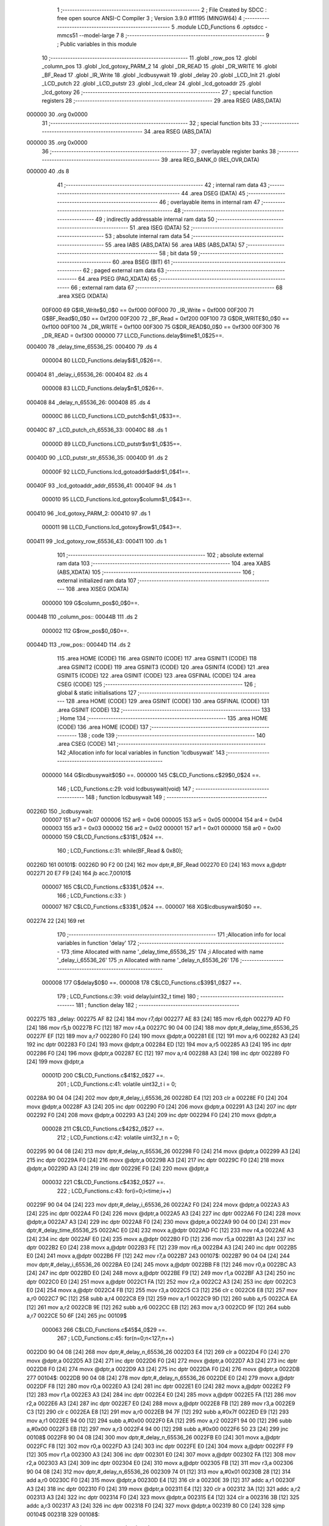                                       1 ;--------------------------------------------------------
                                      2 ; File Created by SDCC : free open source ANSI-C Compiler
                                      3 ; Version 3.9.0 #11195 (MINGW64)
                                      4 ;--------------------------------------------------------
                                      5 	.module LCD_Functions
                                      6 	.optsdcc -mmcs51 --model-large
                                      7 	
                                      8 ;--------------------------------------------------------
                                      9 ; Public variables in this module
                                     10 ;--------------------------------------------------------
                                     11 	.globl _row_pos
                                     12 	.globl _column_pos
                                     13 	.globl _lcd_gotoxy_PARM_2
                                     14 	.globl _DR_READ
                                     15 	.globl _DR_WRITE
                                     16 	.globl _BF_Read
                                     17 	.globl _IR_Write
                                     18 	.globl _lcdbusywait
                                     19 	.globl _delay
                                     20 	.globl _LCD_Init
                                     21 	.globl _LCD_putch
                                     22 	.globl _LCD_putstr
                                     23 	.globl _lcd_clear
                                     24 	.globl _lcd_gotoaddr
                                     25 	.globl _lcd_gotoxy
                                     26 ;--------------------------------------------------------
                                     27 ; special function registers
                                     28 ;--------------------------------------------------------
                                     29 	.area RSEG    (ABS,DATA)
      000000                         30 	.org 0x0000
                                     31 ;--------------------------------------------------------
                                     32 ; special function bits
                                     33 ;--------------------------------------------------------
                                     34 	.area RSEG    (ABS,DATA)
      000000                         35 	.org 0x0000
                                     36 ;--------------------------------------------------------
                                     37 ; overlayable register banks
                                     38 ;--------------------------------------------------------
                                     39 	.area REG_BANK_0	(REL,OVR,DATA)
      000000                         40 	.ds 8
                                     41 ;--------------------------------------------------------
                                     42 ; internal ram data
                                     43 ;--------------------------------------------------------
                                     44 	.area DSEG    (DATA)
                                     45 ;--------------------------------------------------------
                                     46 ; overlayable items in internal ram 
                                     47 ;--------------------------------------------------------
                                     48 ;--------------------------------------------------------
                                     49 ; indirectly addressable internal ram data
                                     50 ;--------------------------------------------------------
                                     51 	.area ISEG    (DATA)
                                     52 ;--------------------------------------------------------
                                     53 ; absolute internal ram data
                                     54 ;--------------------------------------------------------
                                     55 	.area IABS    (ABS,DATA)
                                     56 	.area IABS    (ABS,DATA)
                                     57 ;--------------------------------------------------------
                                     58 ; bit data
                                     59 ;--------------------------------------------------------
                                     60 	.area BSEG    (BIT)
                                     61 ;--------------------------------------------------------
                                     62 ; paged external ram data
                                     63 ;--------------------------------------------------------
                                     64 	.area PSEG    (PAG,XDATA)
                                     65 ;--------------------------------------------------------
                                     66 ; external ram data
                                     67 ;--------------------------------------------------------
                                     68 	.area XSEG    (XDATA)
                           00F000    69 G$IR_Write$0_0$0 == 0xf000
                           00F000    70 _IR_Write	=	0xf000
                           00F200    71 G$BF_Read$0_0$0 == 0xf200
                           00F200    72 _BF_Read	=	0xf200
                           00F100    73 G$DR_WRITE$0_0$0 == 0xf100
                           00F100    74 _DR_WRITE	=	0xf100
                           00F300    75 G$DR_READ$0_0$0 == 0xf300
                           00F300    76 _DR_READ	=	0xf300
                           000000    77 LLCD_Functions.delay$time$1_0$25==.
      000400                         78 _delay_time_65536_25:
      000400                         79 	.ds 4
                           000004    80 LLCD_Functions.delay$i$1_0$26==.
      000404                         81 _delay_i_65536_26:
      000404                         82 	.ds 4
                           000008    83 LLCD_Functions.delay$n$1_0$26==.
      000408                         84 _delay_n_65536_26:
      000408                         85 	.ds 4
                           00000C    86 LLCD_Functions.LCD_putch$ch$1_0$33==.
      00040C                         87 _LCD_putch_ch_65536_33:
      00040C                         88 	.ds 1
                           00000D    89 LLCD_Functions.LCD_putstr$str$1_0$35==.
      00040D                         90 _LCD_putstr_str_65536_35:
      00040D                         91 	.ds 2
                           00000F    92 LLCD_Functions.lcd_gotoaddr$addr$1_0$41==.
      00040F                         93 _lcd_gotoaddr_addr_65536_41:
      00040F                         94 	.ds 1
                           000010    95 LLCD_Functions.lcd_gotoxy$column$1_0$43==.
      000410                         96 _lcd_gotoxy_PARM_2:
      000410                         97 	.ds 1
                           000011    98 LLCD_Functions.lcd_gotoxy$row$1_0$43==.
      000411                         99 _lcd_gotoxy_row_65536_43:
      000411                        100 	.ds 1
                                    101 ;--------------------------------------------------------
                                    102 ; absolute external ram data
                                    103 ;--------------------------------------------------------
                                    104 	.area XABS    (ABS,XDATA)
                                    105 ;--------------------------------------------------------
                                    106 ; external initialized ram data
                                    107 ;--------------------------------------------------------
                                    108 	.area XISEG   (XDATA)
                           000000   109 G$column_pos$0_0$0==.
      00044B                        110 _column_pos::
      00044B                        111 	.ds 2
                           000002   112 G$row_pos$0_0$0==.
      00044D                        113 _row_pos::
      00044D                        114 	.ds 2
                                    115 	.area HOME    (CODE)
                                    116 	.area GSINIT0 (CODE)
                                    117 	.area GSINIT1 (CODE)
                                    118 	.area GSINIT2 (CODE)
                                    119 	.area GSINIT3 (CODE)
                                    120 	.area GSINIT4 (CODE)
                                    121 	.area GSINIT5 (CODE)
                                    122 	.area GSINIT  (CODE)
                                    123 	.area GSFINAL (CODE)
                                    124 	.area CSEG    (CODE)
                                    125 ;--------------------------------------------------------
                                    126 ; global & static initialisations
                                    127 ;--------------------------------------------------------
                                    128 	.area HOME    (CODE)
                                    129 	.area GSINIT  (CODE)
                                    130 	.area GSFINAL (CODE)
                                    131 	.area GSINIT  (CODE)
                                    132 ;--------------------------------------------------------
                                    133 ; Home
                                    134 ;--------------------------------------------------------
                                    135 	.area HOME    (CODE)
                                    136 	.area HOME    (CODE)
                                    137 ;--------------------------------------------------------
                                    138 ; code
                                    139 ;--------------------------------------------------------
                                    140 	.area CSEG    (CODE)
                                    141 ;------------------------------------------------------------
                                    142 ;Allocation info for local variables in function 'lcdbusywait'
                                    143 ;------------------------------------------------------------
                           000000   144 	G$lcdbusywait$0$0 ==.
                           000000   145 	C$LCD_Functions.c$29$0_0$24 ==.
                                    146 ;	LCD_Functions.c:29: void lcdbusywait(void)
                                    147 ;	-----------------------------------------
                                    148 ;	 function lcdbusywait
                                    149 ;	-----------------------------------------
      00226D                        150 _lcdbusywait:
                           000007   151 	ar7 = 0x07
                           000006   152 	ar6 = 0x06
                           000005   153 	ar5 = 0x05
                           000004   154 	ar4 = 0x04
                           000003   155 	ar3 = 0x03
                           000002   156 	ar2 = 0x02
                           000001   157 	ar1 = 0x01
                           000000   158 	ar0 = 0x00
                           000000   159 	C$LCD_Functions.c$31$1_0$24 ==.
                                    160 ;	LCD_Functions.c:31: while(BF_Read & 0x80);
      00226D                        161 00101$:
      00226D 90 F2 00         [24]  162 	mov	dptr,#_BF_Read
      002270 E0               [24]  163 	movx	a,@dptr
      002271 20 E7 F9         [24]  164 	jb	acc.7,00101$
                           000007   165 	C$LCD_Functions.c$33$1_0$24 ==.
                                    166 ;	LCD_Functions.c:33: }
                           000007   167 	C$LCD_Functions.c$33$1_0$24 ==.
                           000007   168 	XG$lcdbusywait$0$0 ==.
      002274 22               [24]  169 	ret
                                    170 ;------------------------------------------------------------
                                    171 ;Allocation info for local variables in function 'delay'
                                    172 ;------------------------------------------------------------
                                    173 ;time                      Allocated with name '_delay_time_65536_25'
                                    174 ;i                         Allocated with name '_delay_i_65536_26'
                                    175 ;n                         Allocated with name '_delay_n_65536_26'
                                    176 ;------------------------------------------------------------
                           000008   177 	G$delay$0$0 ==.
                           000008   178 	C$LCD_Functions.c$39$1_0$27 ==.
                                    179 ;	LCD_Functions.c:39: void delay(uint32_t time)
                                    180 ;	-----------------------------------------
                                    181 ;	 function delay
                                    182 ;	-----------------------------------------
      002275                        183 _delay:
      002275 AF 82            [24]  184 	mov	r7,dpl
      002277 AE 83            [24]  185 	mov	r6,dph
      002279 AD F0            [24]  186 	mov	r5,b
      00227B FC               [12]  187 	mov	r4,a
      00227C 90 04 00         [24]  188 	mov	dptr,#_delay_time_65536_25
      00227F EF               [12]  189 	mov	a,r7
      002280 F0               [24]  190 	movx	@dptr,a
      002281 EE               [12]  191 	mov	a,r6
      002282 A3               [24]  192 	inc	dptr
      002283 F0               [24]  193 	movx	@dptr,a
      002284 ED               [12]  194 	mov	a,r5
      002285 A3               [24]  195 	inc	dptr
      002286 F0               [24]  196 	movx	@dptr,a
      002287 EC               [12]  197 	mov	a,r4
      002288 A3               [24]  198 	inc	dptr
      002289 F0               [24]  199 	movx	@dptr,a
                           00001D   200 	C$LCD_Functions.c$41$2_0$27 ==.
                                    201 ;	LCD_Functions.c:41: volatile uint32_t i = 0;
      00228A 90 04 04         [24]  202 	mov	dptr,#_delay_i_65536_26
      00228D E4               [12]  203 	clr	a
      00228E F0               [24]  204 	movx	@dptr,a
      00228F A3               [24]  205 	inc	dptr
      002290 F0               [24]  206 	movx	@dptr,a
      002291 A3               [24]  207 	inc	dptr
      002292 F0               [24]  208 	movx	@dptr,a
      002293 A3               [24]  209 	inc	dptr
      002294 F0               [24]  210 	movx	@dptr,a
                           000028   211 	C$LCD_Functions.c$42$2_0$27 ==.
                                    212 ;	LCD_Functions.c:42: volatile uint32_t n = 0;
      002295 90 04 08         [24]  213 	mov	dptr,#_delay_n_65536_26
      002298 F0               [24]  214 	movx	@dptr,a
      002299 A3               [24]  215 	inc	dptr
      00229A F0               [24]  216 	movx	@dptr,a
      00229B A3               [24]  217 	inc	dptr
      00229C F0               [24]  218 	movx	@dptr,a
      00229D A3               [24]  219 	inc	dptr
      00229E F0               [24]  220 	movx	@dptr,a
                           000032   221 	C$LCD_Functions.c$43$2_0$27 ==.
                                    222 ;	LCD_Functions.c:43: for(i=0;i<time;i++)
      00229F 90 04 04         [24]  223 	mov	dptr,#_delay_i_65536_26
      0022A2 F0               [24]  224 	movx	@dptr,a
      0022A3 A3               [24]  225 	inc	dptr
      0022A4 F0               [24]  226 	movx	@dptr,a
      0022A5 A3               [24]  227 	inc	dptr
      0022A6 F0               [24]  228 	movx	@dptr,a
      0022A7 A3               [24]  229 	inc	dptr
      0022A8 F0               [24]  230 	movx	@dptr,a
      0022A9 90 04 00         [24]  231 	mov	dptr,#_delay_time_65536_25
      0022AC E0               [24]  232 	movx	a,@dptr
      0022AD FC               [12]  233 	mov	r4,a
      0022AE A3               [24]  234 	inc	dptr
      0022AF E0               [24]  235 	movx	a,@dptr
      0022B0 FD               [12]  236 	mov	r5,a
      0022B1 A3               [24]  237 	inc	dptr
      0022B2 E0               [24]  238 	movx	a,@dptr
      0022B3 FE               [12]  239 	mov	r6,a
      0022B4 A3               [24]  240 	inc	dptr
      0022B5 E0               [24]  241 	movx	a,@dptr
      0022B6 FF               [12]  242 	mov	r7,a
      0022B7                        243 00107$:
      0022B7 90 04 04         [24]  244 	mov	dptr,#_delay_i_65536_26
      0022BA E0               [24]  245 	movx	a,@dptr
      0022BB F8               [12]  246 	mov	r0,a
      0022BC A3               [24]  247 	inc	dptr
      0022BD E0               [24]  248 	movx	a,@dptr
      0022BE F9               [12]  249 	mov	r1,a
      0022BF A3               [24]  250 	inc	dptr
      0022C0 E0               [24]  251 	movx	a,@dptr
      0022C1 FA               [12]  252 	mov	r2,a
      0022C2 A3               [24]  253 	inc	dptr
      0022C3 E0               [24]  254 	movx	a,@dptr
      0022C4 FB               [12]  255 	mov	r3,a
      0022C5 C3               [12]  256 	clr	c
      0022C6 E8               [12]  257 	mov	a,r0
      0022C7 9C               [12]  258 	subb	a,r4
      0022C8 E9               [12]  259 	mov	a,r1
      0022C9 9D               [12]  260 	subb	a,r5
      0022CA EA               [12]  261 	mov	a,r2
      0022CB 9E               [12]  262 	subb	a,r6
      0022CC EB               [12]  263 	mov	a,r3
      0022CD 9F               [12]  264 	subb	a,r7
      0022CE 50 6F            [24]  265 	jnc	00109$
                           000063   266 	C$LCD_Functions.c$45$4_0$29 ==.
                                    267 ;	LCD_Functions.c:45: for(n=0;n<127;n++)
      0022D0 90 04 08         [24]  268 	mov	dptr,#_delay_n_65536_26
      0022D3 E4               [12]  269 	clr	a
      0022D4 F0               [24]  270 	movx	@dptr,a
      0022D5 A3               [24]  271 	inc	dptr
      0022D6 F0               [24]  272 	movx	@dptr,a
      0022D7 A3               [24]  273 	inc	dptr
      0022D8 F0               [24]  274 	movx	@dptr,a
      0022D9 A3               [24]  275 	inc	dptr
      0022DA F0               [24]  276 	movx	@dptr,a
      0022DB                        277 00104$:
      0022DB 90 04 08         [24]  278 	mov	dptr,#_delay_n_65536_26
      0022DE E0               [24]  279 	movx	a,@dptr
      0022DF F8               [12]  280 	mov	r0,a
      0022E0 A3               [24]  281 	inc	dptr
      0022E1 E0               [24]  282 	movx	a,@dptr
      0022E2 F9               [12]  283 	mov	r1,a
      0022E3 A3               [24]  284 	inc	dptr
      0022E4 E0               [24]  285 	movx	a,@dptr
      0022E5 FA               [12]  286 	mov	r2,a
      0022E6 A3               [24]  287 	inc	dptr
      0022E7 E0               [24]  288 	movx	a,@dptr
      0022E8 FB               [12]  289 	mov	r3,a
      0022E9 C3               [12]  290 	clr	c
      0022EA E8               [12]  291 	mov	a,r0
      0022EB 94 7F            [12]  292 	subb	a,#0x7f
      0022ED E9               [12]  293 	mov	a,r1
      0022EE 94 00            [12]  294 	subb	a,#0x00
      0022F0 EA               [12]  295 	mov	a,r2
      0022F1 94 00            [12]  296 	subb	a,#0x00
      0022F3 EB               [12]  297 	mov	a,r3
      0022F4 94 00            [12]  298 	subb	a,#0x00
      0022F6 50 23            [24]  299 	jnc	00108$
      0022F8 90 04 08         [24]  300 	mov	dptr,#_delay_n_65536_26
      0022FB E0               [24]  301 	movx	a,@dptr
      0022FC F8               [12]  302 	mov	r0,a
      0022FD A3               [24]  303 	inc	dptr
      0022FE E0               [24]  304 	movx	a,@dptr
      0022FF F9               [12]  305 	mov	r1,a
      002300 A3               [24]  306 	inc	dptr
      002301 E0               [24]  307 	movx	a,@dptr
      002302 FA               [12]  308 	mov	r2,a
      002303 A3               [24]  309 	inc	dptr
      002304 E0               [24]  310 	movx	a,@dptr
      002305 FB               [12]  311 	mov	r3,a
      002306 90 04 08         [24]  312 	mov	dptr,#_delay_n_65536_26
      002309 74 01            [12]  313 	mov	a,#0x01
      00230B 28               [12]  314 	add	a,r0
      00230C F0               [24]  315 	movx	@dptr,a
      00230D E4               [12]  316 	clr	a
      00230E 39               [12]  317 	addc	a,r1
      00230F A3               [24]  318 	inc	dptr
      002310 F0               [24]  319 	movx	@dptr,a
      002311 E4               [12]  320 	clr	a
      002312 3A               [12]  321 	addc	a,r2
      002313 A3               [24]  322 	inc	dptr
      002314 F0               [24]  323 	movx	@dptr,a
      002315 E4               [12]  324 	clr	a
      002316 3B               [12]  325 	addc	a,r3
      002317 A3               [24]  326 	inc	dptr
      002318 F0               [24]  327 	movx	@dptr,a
      002319 80 C0            [24]  328 	sjmp	00104$
      00231B                        329 00108$:
                           0000AE   330 	C$LCD_Functions.c$43$2_0$27 ==.
                                    331 ;	LCD_Functions.c:43: for(i=0;i<time;i++)
      00231B 90 04 04         [24]  332 	mov	dptr,#_delay_i_65536_26
      00231E E0               [24]  333 	movx	a,@dptr
      00231F F8               [12]  334 	mov	r0,a
      002320 A3               [24]  335 	inc	dptr
      002321 E0               [24]  336 	movx	a,@dptr
      002322 F9               [12]  337 	mov	r1,a
      002323 A3               [24]  338 	inc	dptr
      002324 E0               [24]  339 	movx	a,@dptr
      002325 FA               [12]  340 	mov	r2,a
      002326 A3               [24]  341 	inc	dptr
      002327 E0               [24]  342 	movx	a,@dptr
      002328 FB               [12]  343 	mov	r3,a
      002329 90 04 04         [24]  344 	mov	dptr,#_delay_i_65536_26
      00232C 74 01            [12]  345 	mov	a,#0x01
      00232E 28               [12]  346 	add	a,r0
      00232F F0               [24]  347 	movx	@dptr,a
      002330 E4               [12]  348 	clr	a
      002331 39               [12]  349 	addc	a,r1
      002332 A3               [24]  350 	inc	dptr
      002333 F0               [24]  351 	movx	@dptr,a
      002334 E4               [12]  352 	clr	a
      002335 3A               [12]  353 	addc	a,r2
      002336 A3               [24]  354 	inc	dptr
      002337 F0               [24]  355 	movx	@dptr,a
      002338 E4               [12]  356 	clr	a
      002339 3B               [12]  357 	addc	a,r3
      00233A A3               [24]  358 	inc	dptr
      00233B F0               [24]  359 	movx	@dptr,a
      00233C 02 22 B7         [24]  360 	ljmp	00107$
      00233F                        361 00109$:
                           0000D2   362 	C$LCD_Functions.c$50$2_0$27 ==.
                                    363 ;	LCD_Functions.c:50: }
                           0000D2   364 	C$LCD_Functions.c$50$2_0$27 ==.
                           0000D2   365 	XG$delay$0$0 ==.
      00233F 22               [24]  366 	ret
                                    367 ;------------------------------------------------------------
                                    368 ;Allocation info for local variables in function 'LCD_Init'
                                    369 ;------------------------------------------------------------
                           0000D3   370 	G$LCD_Init$0$0 ==.
                           0000D3   371 	C$LCD_Functions.c$56$2_0$32 ==.
                                    372 ;	LCD_Functions.c:56: void LCD_Init(void)
                                    373 ;	-----------------------------------------
                                    374 ;	 function LCD_Init
                                    375 ;	-----------------------------------------
      002340                        376 _LCD_Init:
                           0000D3   377 	C$LCD_Functions.c$60$1_0$32 ==.
                                    378 ;	LCD_Functions.c:60: delay(15);
      002340 90 00 0F         [24]  379 	mov	dptr,#(0x0f&0x00ff)
      002343 E4               [12]  380 	clr	a
      002344 F5 F0            [12]  381 	mov	b,a
      002346 12 22 75         [24]  382 	lcall	_delay
                           0000DC   383 	C$LCD_Functions.c$61$1_0$32 ==.
                                    384 ;	LCD_Functions.c:61: IR_Write = LCD_Function_set;
      002349 90 F0 00         [24]  385 	mov	dptr,#_IR_Write
      00234C 74 38            [12]  386 	mov	a,#0x38
      00234E F0               [24]  387 	movx	@dptr,a
                           0000E2   388 	C$LCD_Functions.c$63$1_0$32 ==.
                                    389 ;	LCD_Functions.c:63: delay(5);
      00234F 90 00 05         [24]  390 	mov	dptr,#(0x05&0x00ff)
      002352 E4               [12]  391 	clr	a
      002353 F5 F0            [12]  392 	mov	b,a
      002355 12 22 75         [24]  393 	lcall	_delay
                           0000EB   394 	C$LCD_Functions.c$64$1_0$32 ==.
                                    395 ;	LCD_Functions.c:64: IR_Write = LCD_Function_set;
      002358 90 F0 00         [24]  396 	mov	dptr,#_IR_Write
      00235B 74 38            [12]  397 	mov	a,#0x38
      00235D F0               [24]  398 	movx	@dptr,a
                           0000F1   399 	C$LCD_Functions.c$66$1_0$32 ==.
                                    400 ;	LCD_Functions.c:66: delay(1);
      00235E 90 00 01         [24]  401 	mov	dptr,#(0x01&0x00ff)
      002361 E4               [12]  402 	clr	a
      002362 F5 F0            [12]  403 	mov	b,a
      002364 12 22 75         [24]  404 	lcall	_delay
                           0000FA   405 	C$LCD_Functions.c$67$1_0$32 ==.
                                    406 ;	LCD_Functions.c:67: IR_Write = LCD_Function_set;
      002367 90 F0 00         [24]  407 	mov	dptr,#_IR_Write
      00236A 74 38            [12]  408 	mov	a,#0x38
      00236C F0               [24]  409 	movx	@dptr,a
                           000100   410 	C$LCD_Functions.c$69$1_0$32 ==.
                                    411 ;	LCD_Functions.c:69: lcdbusywait();
      00236D 12 22 6D         [24]  412 	lcall	_lcdbusywait
                           000103   413 	C$LCD_Functions.c$71$1_0$32 ==.
                                    414 ;	LCD_Functions.c:71: IR_Write = LCD_Function_set;
      002370 90 F0 00         [24]  415 	mov	dptr,#_IR_Write
      002373 74 38            [12]  416 	mov	a,#0x38
      002375 F0               [24]  417 	movx	@dptr,a
                           000109   418 	C$LCD_Functions.c$73$1_0$32 ==.
                                    419 ;	LCD_Functions.c:73: lcdbusywait();
      002376 12 22 6D         [24]  420 	lcall	_lcdbusywait
                           00010C   421 	C$LCD_Functions.c$75$1_0$32 ==.
                                    422 ;	LCD_Functions.c:75: IR_Write = LCD_display_off;
      002379 90 F0 00         [24]  423 	mov	dptr,#_IR_Write
      00237C 74 08            [12]  424 	mov	a,#0x08
      00237E F0               [24]  425 	movx	@dptr,a
                           000112   426 	C$LCD_Functions.c$77$1_0$32 ==.
                                    427 ;	LCD_Functions.c:77: lcdbusywait();
      00237F 12 22 6D         [24]  428 	lcall	_lcdbusywait
                           000115   429 	C$LCD_Functions.c$79$1_0$32 ==.
                                    430 ;	LCD_Functions.c:79: IR_Write = LCD_display_on;
      002382 90 F0 00         [24]  431 	mov	dptr,#_IR_Write
      002385 74 0E            [12]  432 	mov	a,#0x0e
      002387 F0               [24]  433 	movx	@dptr,a
                           00011B   434 	C$LCD_Functions.c$81$1_0$32 ==.
                                    435 ;	LCD_Functions.c:81: lcdbusywait();
      002388 12 22 6D         [24]  436 	lcall	_lcdbusywait
                           00011E   437 	C$LCD_Functions.c$83$1_0$32 ==.
                                    438 ;	LCD_Functions.c:83: IR_Write = LCD_entrymode_set;
      00238B 90 F0 00         [24]  439 	mov	dptr,#_IR_Write
      00238E 74 06            [12]  440 	mov	a,#0x06
      002390 F0               [24]  441 	movx	@dptr,a
                           000124   442 	C$LCD_Functions.c$85$1_0$32 ==.
                                    443 ;	LCD_Functions.c:85: lcdbusywait();
      002391 12 22 6D         [24]  444 	lcall	_lcdbusywait
                           000127   445 	C$LCD_Functions.c$87$1_0$32 ==.
                                    446 ;	LCD_Functions.c:87: IR_Write = LCD_Clearscreen;
      002394 90 F0 00         [24]  447 	mov	dptr,#_IR_Write
      002397 74 01            [12]  448 	mov	a,#0x01
      002399 F0               [24]  449 	movx	@dptr,a
                           00012D   450 	C$LCD_Functions.c$88$1_0$32 ==.
                                    451 ;	LCD_Functions.c:88: }
                           00012D   452 	C$LCD_Functions.c$88$1_0$32 ==.
                           00012D   453 	XG$LCD_Init$0$0 ==.
      00239A 22               [24]  454 	ret
                                    455 ;------------------------------------------------------------
                                    456 ;Allocation info for local variables in function 'LCD_putch'
                                    457 ;------------------------------------------------------------
                                    458 ;ch                        Allocated with name '_LCD_putch_ch_65536_33'
                                    459 ;------------------------------------------------------------
                           00012E   460 	G$LCD_putch$0$0 ==.
                           00012E   461 	C$LCD_Functions.c$95$1_0$34 ==.
                                    462 ;	LCD_Functions.c:95: void LCD_putch(__xdata uint8_t ch)
                                    463 ;	-----------------------------------------
                                    464 ;	 function LCD_putch
                                    465 ;	-----------------------------------------
      00239B                        466 _LCD_putch:
      00239B E5 82            [12]  467 	mov	a,dpl
      00239D 90 04 0C         [24]  468 	mov	dptr,#_LCD_putch_ch_65536_33
      0023A0 F0               [24]  469 	movx	@dptr,a
                           000134   470 	C$LCD_Functions.c$97$1_0$34 ==.
                                    471 ;	LCD_Functions.c:97: lcdbusywait();
      0023A1 12 22 6D         [24]  472 	lcall	_lcdbusywait
                           000137   473 	C$LCD_Functions.c$98$1_0$34 ==.
                                    474 ;	LCD_Functions.c:98: DR_WRITE=ch;
      0023A4 90 04 0C         [24]  475 	mov	dptr,#_LCD_putch_ch_65536_33
      0023A7 E0               [24]  476 	movx	a,@dptr
      0023A8 90 F1 00         [24]  477 	mov	dptr,#_DR_WRITE
      0023AB F0               [24]  478 	movx	@dptr,a
                           00013F   479 	C$LCD_Functions.c$99$1_0$34 ==.
                                    480 ;	LCD_Functions.c:99: }
                           00013F   481 	C$LCD_Functions.c$99$1_0$34 ==.
                           00013F   482 	XG$LCD_putch$0$0 ==.
      0023AC 22               [24]  483 	ret
                                    484 ;------------------------------------------------------------
                                    485 ;Allocation info for local variables in function 'LCD_putstr'
                                    486 ;------------------------------------------------------------
                                    487 ;str                       Allocated with name '_LCD_putstr_str_65536_35'
                                    488 ;------------------------------------------------------------
                           000140   489 	G$LCD_putstr$0$0 ==.
                           000140   490 	C$LCD_Functions.c$106$1_0$36 ==.
                                    491 ;	LCD_Functions.c:106: void LCD_putstr(__xdata uint8_t * str)
                                    492 ;	-----------------------------------------
                                    493 ;	 function LCD_putstr
                                    494 ;	-----------------------------------------
      0023AD                        495 _LCD_putstr:
      0023AD AF 83            [24]  496 	mov	r7,dph
      0023AF E5 82            [12]  497 	mov	a,dpl
      0023B1 90 04 0D         [24]  498 	mov	dptr,#_LCD_putstr_str_65536_35
      0023B4 F0               [24]  499 	movx	@dptr,a
      0023B5 EF               [12]  500 	mov	a,r7
      0023B6 A3               [24]  501 	inc	dptr
      0023B7 F0               [24]  502 	movx	@dptr,a
                           00014B   503 	C$LCD_Functions.c$108$1_0$36 ==.
                                    504 ;	LCD_Functions.c:108: while(*str!='\0')
      0023B8 90 04 0D         [24]  505 	mov	dptr,#_LCD_putstr_str_65536_35
      0023BB E0               [24]  506 	movx	a,@dptr
      0023BC FE               [12]  507 	mov	r6,a
      0023BD A3               [24]  508 	inc	dptr
      0023BE E0               [24]  509 	movx	a,@dptr
      0023BF FF               [12]  510 	mov	r7,a
      0023C0                        511 00103$:
      0023C0 8E 82            [24]  512 	mov	dpl,r6
      0023C2 8F 83            [24]  513 	mov	dph,r7
      0023C4 E0               [24]  514 	movx	a,@dptr
      0023C5 70 03            [24]  515 	jnz	00121$
      0023C7 02 24 53         [24]  516 	ljmp	00111$
      0023CA                        517 00121$:
                           00015D   518 	C$LCD_Functions.c$110$2_0$37 ==.
                                    519 ;	LCD_Functions.c:110: lcdbusywait();
      0023CA C0 07            [24]  520 	push	ar7
      0023CC C0 06            [24]  521 	push	ar6
      0023CE 12 22 6D         [24]  522 	lcall	_lcdbusywait
      0023D1 D0 06            [24]  523 	pop	ar6
      0023D3 D0 07            [24]  524 	pop	ar7
                           000168   525 	C$LCD_Functions.c$111$2_0$37 ==.
                                    526 ;	LCD_Functions.c:111: LCD_putch(*str++);
      0023D5 8E 82            [24]  527 	mov	dpl,r6
      0023D7 8F 83            [24]  528 	mov	dph,r7
      0023D9 E0               [24]  529 	movx	a,@dptr
      0023DA FD               [12]  530 	mov	r5,a
      0023DB A3               [24]  531 	inc	dptr
      0023DC AE 82            [24]  532 	mov	r6,dpl
      0023DE AF 83            [24]  533 	mov	r7,dph
      0023E0 90 04 0D         [24]  534 	mov	dptr,#_LCD_putstr_str_65536_35
      0023E3 EE               [12]  535 	mov	a,r6
      0023E4 F0               [24]  536 	movx	@dptr,a
      0023E5 EF               [12]  537 	mov	a,r7
      0023E6 A3               [24]  538 	inc	dptr
      0023E7 F0               [24]  539 	movx	@dptr,a
      0023E8 8D 82            [24]  540 	mov	dpl,r5
      0023EA C0 07            [24]  541 	push	ar7
      0023EC C0 06            [24]  542 	push	ar6
      0023EE 12 23 9B         [24]  543 	lcall	_LCD_putch
      0023F1 D0 06            [24]  544 	pop	ar6
      0023F3 D0 07            [24]  545 	pop	ar7
                           000188   546 	C$LCD_Functions.c$112$2_0$37 ==.
                                    547 ;	LCD_Functions.c:112: column_pos++;
      0023F5 90 04 4B         [24]  548 	mov	dptr,#_column_pos
      0023F8 E0               [24]  549 	movx	a,@dptr
      0023F9 FC               [12]  550 	mov	r4,a
      0023FA A3               [24]  551 	inc	dptr
      0023FB E0               [24]  552 	movx	a,@dptr
      0023FC FD               [12]  553 	mov	r5,a
      0023FD 90 04 4B         [24]  554 	mov	dptr,#_column_pos
      002400 74 01            [12]  555 	mov	a,#0x01
      002402 2C               [12]  556 	add	a,r4
      002403 F0               [24]  557 	movx	@dptr,a
      002404 E4               [12]  558 	clr	a
      002405 3D               [12]  559 	addc	a,r5
      002406 A3               [24]  560 	inc	dptr
      002407 F0               [24]  561 	movx	@dptr,a
                           00019B   562 	C$LCD_Functions.c$113$2_0$37 ==.
                                    563 ;	LCD_Functions.c:113: if(column_pos==16)
      002408 90 04 4B         [24]  564 	mov	dptr,#_column_pos
      00240B E0               [24]  565 	movx	a,@dptr
      00240C FC               [12]  566 	mov	r4,a
      00240D A3               [24]  567 	inc	dptr
      00240E E0               [24]  568 	movx	a,@dptr
      00240F FD               [12]  569 	mov	r5,a
      002410 BC 10 AD         [24]  570 	cjne	r4,#0x10,00103$
      002413 BD 00 AA         [24]  571 	cjne	r5,#0x00,00103$
                           0001A9   572 	C$LCD_Functions.c$115$3_0$38 ==.
                                    573 ;	LCD_Functions.c:115: row_pos++;
      002416 90 04 4D         [24]  574 	mov	dptr,#_row_pos
      002419 E0               [24]  575 	movx	a,@dptr
      00241A FC               [12]  576 	mov	r4,a
      00241B A3               [24]  577 	inc	dptr
      00241C E0               [24]  578 	movx	a,@dptr
      00241D FD               [12]  579 	mov	r5,a
      00241E 90 04 4D         [24]  580 	mov	dptr,#_row_pos
      002421 74 01            [12]  581 	mov	a,#0x01
      002423 2C               [12]  582 	add	a,r4
      002424 F0               [24]  583 	movx	@dptr,a
      002425 E4               [12]  584 	clr	a
      002426 3D               [12]  585 	addc	a,r5
      002427 A3               [24]  586 	inc	dptr
      002428 F0               [24]  587 	movx	@dptr,a
                           0001BC   588 	C$LCD_Functions.c$116$3_0$38 ==.
                                    589 ;	LCD_Functions.c:116: column_pos=0;
      002429 90 04 4B         [24]  590 	mov	dptr,#_column_pos
      00242C E4               [12]  591 	clr	a
      00242D F0               [24]  592 	movx	@dptr,a
      00242E A3               [24]  593 	inc	dptr
      00242F F0               [24]  594 	movx	@dptr,a
                           0001C3   595 	C$LCD_Functions.c$117$3_0$38 ==.
                                    596 ;	LCD_Functions.c:117: lcd_gotoxy(row_pos,column_pos);
      002430 90 04 4D         [24]  597 	mov	dptr,#_row_pos
      002433 E0               [24]  598 	movx	a,@dptr
      002434 FC               [12]  599 	mov	r4,a
      002435 A3               [24]  600 	inc	dptr
      002436 E0               [24]  601 	movx	a,@dptr
      002437 90 04 4B         [24]  602 	mov	dptr,#_column_pos
      00243A E0               [24]  603 	movx	a,@dptr
      00243B FB               [12]  604 	mov	r3,a
      00243C A3               [24]  605 	inc	dptr
      00243D E0               [24]  606 	movx	a,@dptr
      00243E 90 04 10         [24]  607 	mov	dptr,#_lcd_gotoxy_PARM_2
      002441 EB               [12]  608 	mov	a,r3
      002442 F0               [24]  609 	movx	@dptr,a
      002443 8C 82            [24]  610 	mov	dpl,r4
      002445 C0 07            [24]  611 	push	ar7
      002447 C0 06            [24]  612 	push	ar6
      002449 12 24 7A         [24]  613 	lcall	_lcd_gotoxy
      00244C D0 06            [24]  614 	pop	ar6
      00244E D0 07            [24]  615 	pop	ar7
      002450 02 23 C0         [24]  616 	ljmp	00103$
      002453                        617 00111$:
      002453 90 04 0D         [24]  618 	mov	dptr,#_LCD_putstr_str_65536_35
      002456 EE               [12]  619 	mov	a,r6
      002457 F0               [24]  620 	movx	@dptr,a
      002458 EF               [12]  621 	mov	a,r7
      002459 A3               [24]  622 	inc	dptr
      00245A F0               [24]  623 	movx	@dptr,a
                           0001EE   624 	C$LCD_Functions.c$120$1_0$36 ==.
                                    625 ;	LCD_Functions.c:120: }
                           0001EE   626 	C$LCD_Functions.c$120$1_0$36 ==.
                           0001EE   627 	XG$LCD_putstr$0$0 ==.
      00245B 22               [24]  628 	ret
                                    629 ;------------------------------------------------------------
                                    630 ;Allocation info for local variables in function 'lcd_clear'
                                    631 ;------------------------------------------------------------
                           0001EF   632 	G$lcd_clear$0$0 ==.
                           0001EF   633 	C$LCD_Functions.c$127$1_0$40 ==.
                                    634 ;	LCD_Functions.c:127: void lcd_clear(void)
                                    635 ;	-----------------------------------------
                                    636 ;	 function lcd_clear
                                    637 ;	-----------------------------------------
      00245C                        638 _lcd_clear:
                           0001EF   639 	C$LCD_Functions.c$129$1_0$40 ==.
                                    640 ;	LCD_Functions.c:129: lcdbusywait();
      00245C 12 22 6D         [24]  641 	lcall	_lcdbusywait
                           0001F2   642 	C$LCD_Functions.c$130$1_0$40 ==.
                                    643 ;	LCD_Functions.c:130: IR_Write=LCD_Clearscreen;
      00245F 90 F0 00         [24]  644 	mov	dptr,#_IR_Write
      002462 74 01            [12]  645 	mov	a,#0x01
      002464 F0               [24]  646 	movx	@dptr,a
                           0001F8   647 	C$LCD_Functions.c$131$1_0$40 ==.
                                    648 ;	LCD_Functions.c:131: }
                           0001F8   649 	C$LCD_Functions.c$131$1_0$40 ==.
                           0001F8   650 	XG$lcd_clear$0$0 ==.
      002465 22               [24]  651 	ret
                                    652 ;------------------------------------------------------------
                                    653 ;Allocation info for local variables in function 'lcd_gotoaddr'
                                    654 ;------------------------------------------------------------
                                    655 ;addr                      Allocated with name '_lcd_gotoaddr_addr_65536_41'
                                    656 ;------------------------------------------------------------
                           0001F9   657 	G$lcd_gotoaddr$0$0 ==.
                           0001F9   658 	C$LCD_Functions.c$132$1_0$42 ==.
                                    659 ;	LCD_Functions.c:132: void lcd_gotoaddr(unsigned char addr)
                                    660 ;	-----------------------------------------
                                    661 ;	 function lcd_gotoaddr
                                    662 ;	-----------------------------------------
      002466                        663 _lcd_gotoaddr:
      002466 E5 82            [12]  664 	mov	a,dpl
      002468 90 04 0F         [24]  665 	mov	dptr,#_lcd_gotoaddr_addr_65536_41
      00246B F0               [24]  666 	movx	@dptr,a
                           0001FF   667 	C$LCD_Functions.c$134$1_0$42 ==.
                                    668 ;	LCD_Functions.c:134: lcdbusywait();
      00246C 12 22 6D         [24]  669 	lcall	_lcdbusywait
                           000202   670 	C$LCD_Functions.c$135$1_0$42 ==.
                                    671 ;	LCD_Functions.c:135: IR_Write=addr|0x80;
      00246F 90 04 0F         [24]  672 	mov	dptr,#_lcd_gotoaddr_addr_65536_41
      002472 E0               [24]  673 	movx	a,@dptr
      002473 90 F0 00         [24]  674 	mov	dptr,#_IR_Write
      002476 44 80            [12]  675 	orl	a,#0x80
      002478 F0               [24]  676 	movx	@dptr,a
                           00020C   677 	C$LCD_Functions.c$136$1_0$42 ==.
                                    678 ;	LCD_Functions.c:136: }
                           00020C   679 	C$LCD_Functions.c$136$1_0$42 ==.
                           00020C   680 	XG$lcd_gotoaddr$0$0 ==.
      002479 22               [24]  681 	ret
                                    682 ;------------------------------------------------------------
                                    683 ;Allocation info for local variables in function 'lcd_gotoxy'
                                    684 ;------------------------------------------------------------
                                    685 ;column                    Allocated with name '_lcd_gotoxy_PARM_2'
                                    686 ;row                       Allocated with name '_lcd_gotoxy_row_65536_43'
                                    687 ;------------------------------------------------------------
                           00020D   688 	G$lcd_gotoxy$0$0 ==.
                           00020D   689 	C$LCD_Functions.c$137$1_0$44 ==.
                                    690 ;	LCD_Functions.c:137: void lcd_gotoxy(unsigned char row,unsigned char column)
                                    691 ;	-----------------------------------------
                                    692 ;	 function lcd_gotoxy
                                    693 ;	-----------------------------------------
      00247A                        694 _lcd_gotoxy:
      00247A E5 82            [12]  695 	mov	a,dpl
      00247C 90 04 11         [24]  696 	mov	dptr,#_lcd_gotoxy_row_65536_43
      00247F F0               [24]  697 	movx	@dptr,a
                           000213   698 	C$LCD_Functions.c$138$1_0$44 ==.
                                    699 ;	LCD_Functions.c:138: {   column_pos=column;
      002480 90 04 10         [24]  700 	mov	dptr,#_lcd_gotoxy_PARM_2
      002483 E0               [24]  701 	movx	a,@dptr
      002484 FF               [12]  702 	mov	r7,a
      002485 90 04 4B         [24]  703 	mov	dptr,#_column_pos
      002488 F0               [24]  704 	movx	@dptr,a
      002489 E4               [12]  705 	clr	a
      00248A A3               [24]  706 	inc	dptr
      00248B F0               [24]  707 	movx	@dptr,a
                           00021F   708 	C$LCD_Functions.c$139$1_0$44 ==.
                                    709 ;	LCD_Functions.c:139: row_pos=row;
      00248C 90 04 11         [24]  710 	mov	dptr,#_lcd_gotoxy_row_65536_43
      00248F E0               [24]  711 	movx	a,@dptr
      002490 FE               [12]  712 	mov	r6,a
      002491 90 04 4D         [24]  713 	mov	dptr,#_row_pos
      002494 F0               [24]  714 	movx	@dptr,a
      002495 E4               [12]  715 	clr	a
      002496 A3               [24]  716 	inc	dptr
      002497 F0               [24]  717 	movx	@dptr,a
                           00022B   718 	C$LCD_Functions.c$140$1_0$44 ==.
                                    719 ;	LCD_Functions.c:140: switch(row)
      002498 BE 01 02         [24]  720 	cjne	r6,#0x01,00125$
      00249B 80 0F            [24]  721 	sjmp	00101$
      00249D                        722 00125$:
      00249D BE 02 02         [24]  723 	cjne	r6,#0x02,00126$
      0024A0 80 11            [24]  724 	sjmp	00102$
      0024A2                        725 00126$:
      0024A2 BE 03 02         [24]  726 	cjne	r6,#0x03,00127$
      0024A5 80 18            [24]  727 	sjmp	00103$
      0024A7                        728 00127$:
                           00023A   729 	C$LCD_Functions.c$142$2_0$45 ==.
                                    730 ;	LCD_Functions.c:142: case 1: lcd_gotoaddr(column);
      0024A7 BE 04 29         [24]  731 	cjne	r6,#0x04,00107$
      0024AA 80 1F            [24]  732 	sjmp	00104$
      0024AC                        733 00101$:
      0024AC 8F 82            [24]  734 	mov	dpl,r7
      0024AE 12 24 66         [24]  735 	lcall	_lcd_gotoaddr
                           000244   736 	C$LCD_Functions.c$143$2_0$45 ==.
                                    737 ;	LCD_Functions.c:143: break;
                           000244   738 	C$LCD_Functions.c$144$2_0$45 ==.
                                    739 ;	LCD_Functions.c:144: case 2: lcd_gotoaddr(40+column);
      0024B1 80 20            [24]  740 	sjmp	00107$
      0024B3                        741 00102$:
      0024B3 8F 06            [24]  742 	mov	ar6,r7
      0024B5 74 28            [12]  743 	mov	a,#0x28
      0024B7 2E               [12]  744 	add	a,r6
      0024B8 F5 82            [12]  745 	mov	dpl,a
      0024BA 12 24 66         [24]  746 	lcall	_lcd_gotoaddr
                           000250   747 	C$LCD_Functions.c$145$2_0$45 ==.
                                    748 ;	LCD_Functions.c:145: break;
                           000250   749 	C$LCD_Functions.c$146$2_0$45 ==.
                                    750 ;	LCD_Functions.c:146: case 3: lcd_gotoaddr(15+column);
      0024BD 80 14            [24]  751 	sjmp	00107$
      0024BF                        752 00103$:
      0024BF 8F 06            [24]  753 	mov	ar6,r7
      0024C1 74 0F            [12]  754 	mov	a,#0x0f
      0024C3 2E               [12]  755 	add	a,r6
      0024C4 F5 82            [12]  756 	mov	dpl,a
      0024C6 12 24 66         [24]  757 	lcall	_lcd_gotoaddr
                           00025C   758 	C$LCD_Functions.c$147$2_0$45 ==.
                                    759 ;	LCD_Functions.c:147: break;
                           00025C   760 	C$LCD_Functions.c$148$2_0$45 ==.
                                    761 ;	LCD_Functions.c:148: case 4: lcd_gotoaddr(80+column);
      0024C9 80 08            [24]  762 	sjmp	00107$
      0024CB                        763 00104$:
      0024CB 74 50            [12]  764 	mov	a,#0x50
      0024CD 2F               [12]  765 	add	a,r7
      0024CE F5 82            [12]  766 	mov	dpl,a
      0024D0 12 24 66         [24]  767 	lcall	_lcd_gotoaddr
                           000266   768 	C$LCD_Functions.c$152$1_0$44 ==.
                                    769 ;	LCD_Functions.c:152: }
      0024D3                        770 00107$:
                           000266   771 	C$LCD_Functions.c$153$1_0$44 ==.
                                    772 ;	LCD_Functions.c:153: }
                           000266   773 	C$LCD_Functions.c$153$1_0$44 ==.
                           000266   774 	XG$lcd_gotoxy$0$0 ==.
      0024D3 22               [24]  775 	ret
                                    776 	.area CSEG    (CODE)
                                    777 	.area CONST   (CODE)
                                    778 	.area XINIT   (CODE)
                           000000   779 FLCD_Functions$__xinit_column_pos$0_0$0 == .
      002B8A                        780 __xinit__column_pos:
      002B8A 00 00                  781 	.byte #0x00, #0x00	; 0
                           000002   782 FLCD_Functions$__xinit_row_pos$0_0$0 == .
      002B8C                        783 __xinit__row_pos:
      002B8C 00 00                  784 	.byte #0x00, #0x00	; 0
                                    785 	.area CABS    (ABS,CODE)
